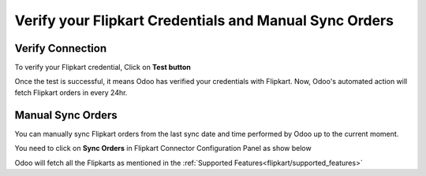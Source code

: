 =======================================================
Verify your Flipkart Credentials and Manual Sync Orders
=======================================================

.. _flipkart/verify_credential:

Verify Connection
=================

To verify your Flipkart credential, Click on **Test button**

.. image:: verify/verify01.png
  :align: center

Once the test is successful, it means Odoo has verified your credentials with Flipkart. Now, Odoo's automated action will fetch Flipkart orders in every 24hr.

Manual Sync Orders
==================

You can manually sync Flipkart orders from the last sync date and time performed by Odoo up to the current moment.

You need to click on **Sync Orders** in Flipkart Connector Configuration Panel as show below

.. image:: verify/verify02.png
  :align: center

Odoo will fetch all the Flipkarts as mentioned in the :ref:`Supported Features<flipkart/supported_features>`

.. seealso::
   - :doc:`setup`
